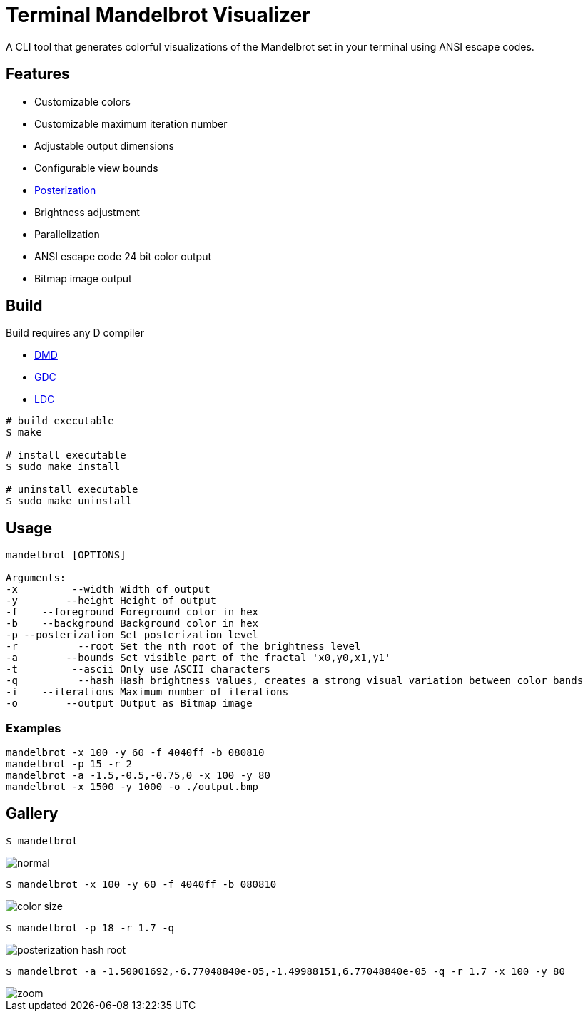 = Terminal Mandelbrot Visualizer

A CLI tool that generates colorful visualizations of the Mandelbrot set in your terminal using ANSI escape codes.

== Features

* Customizable colors
* Customizable maximum iteration number
* Adjustable output dimensions
* Configurable view bounds
* https://en.wikipedia.org/wiki/Posterization[Posterization]
* Brightness adjustment
* Parallelization
* ANSI escape code 24 bit color output
* Bitmap image output

== Build

Build requires any D compiler

* https://dlang.org/download.html#dmd[DMD]
* https://gdcproject.org/downloads[GDC]
* https://github.com/ldc-developers/ldc#installation[LDC]

[source, bash]
----
# build executable
$ make

# install executable
$ sudo make install

# uninstall executable
$ sudo make uninstall
----

== Usage

----
mandelbrot [OPTIONS]

Arguments:
-x         --width Width of output
-y        --height Height of output
-f    --foreground Foreground color in hex
-b    --background Background color in hex
-p --posterization Set posterization level
-r          --root Set the nth root of the brightness level
-a        --bounds Set visible part of the fractal 'x0,y0,x1,y1'
-t         --ascii Only use ASCII characters
-q          --hash Hash brightness values, creates a strong visual variation between color bands
-i    --iterations Maximum number of iterations
-o        --output Output as Bitmap image
----

=== Examples

[source, bash]
----
mandelbrot -x 100 -y 60 -f 4040ff -b 080810
mandelbrot -p 15 -r 2
mandelbrot -a -1.5,-0.5,-0.75,0 -x 100 -y 80
mandelbrot -x 1500 -y 1000 -o ./output.bmp
----

== Gallery

[source, bash]
----
$ mandelbrot
----
image::./resources/normal.png[]

[source, bash]
----
$ mandelbrot -x 100 -y 60 -f 4040ff -b 080810
----
image::./resources/color_size.png[]

[source, bash]
----
$ mandelbrot -p 18 -r 1.7 -q
----
image::./resources/posterization_hash_root.png[]

[source, bash]
----
$ mandelbrot -a -1.50001692,-6.77048840e-05,-1.49988151,6.77048840e-05 -q -r 1.7 -x 100 -y 80
----
image::./resources/zoom.png[]
